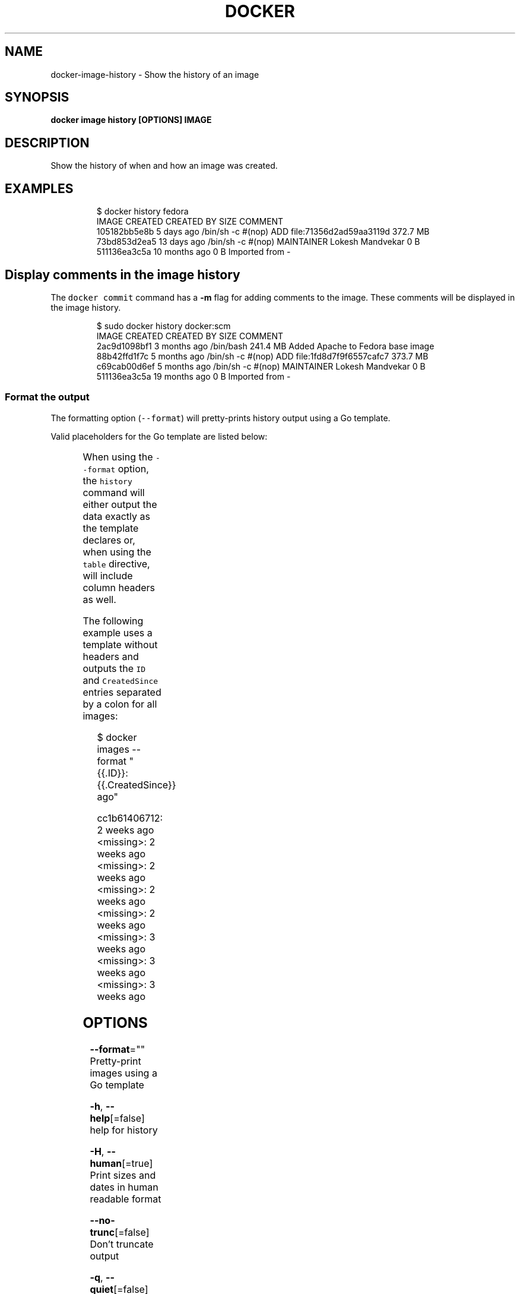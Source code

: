 .TH "DOCKER" "1" "Aug 2018" "Docker Community" "" 
.nh
.ad l


.SH NAME
.PP
docker\-image\-history \- Show the history of an image


.SH SYNOPSIS
.PP
\fBdocker image history [OPTIONS] IMAGE\fP


.SH DESCRIPTION
.PP
Show the history of when and how an image was created.


.SH EXAMPLES
.PP
.RS

.nf
$ docker history fedora
IMAGE          CREATED          CREATED BY                                      SIZE                COMMENT
105182bb5e8b   5 days ago       /bin/sh \-c #(nop) ADD file:71356d2ad59aa3119d   372.7 MB
73bd853d2ea5   13 days ago      /bin/sh \-c #(nop) MAINTAINER Lokesh Mandvekar   0 B
511136ea3c5a   10 months ago                                                    0 B                 Imported from \-

.fi
.RE

.SH Display comments in the image history
.PP
The \fB\fCdocker commit\fR command has a \fB\-m\fP flag for adding comments to the image. These comments will be displayed in the image history.

.PP
.RS

.nf
$ sudo docker history docker:scm
IMAGE               CREATED             CREATED BY                                      SIZE                COMMENT
2ac9d1098bf1        3 months ago        /bin/bash                                       241.4 MB            Added Apache to Fedora base image
88b42ffd1f7c        5 months ago        /bin/sh \-c #(nop) ADD file:1fd8d7f9f6557cafc7   373.7 MB            
c69cab00d6ef        5 months ago        /bin/sh \-c #(nop) MAINTAINER Lokesh Mandvekar   0 B                 
511136ea3c5a        19 months ago                                                       0 B                 Imported from \-

.fi
.RE

.SS Format the output
.PP
The formatting option (\fB\fC\-\-format\fR) will pretty\-prints history output
using a Go template.

.PP
Valid placeholders for the Go template are listed below:

.TS
allbox;
l l 
l l .
\fB\fCPlaceholder\fR	\fB\fCDescription\fR
\fB\fC\&.ID\fR	Image ID
\fB\fC\&.CreatedSince\fR	T{
Elapsed time since the image was created if \fB\fC\-\-human=true\fR, otherwise timestamp of when image was created
T}
\fB\fC\&.CreatedAt\fR	T{
Timestamp of when image was created
T}
\fB\fC\&.CreatedBy\fR	T{
Command that was used to create the image
T}
\fB\fC\&.Size\fR	Image disk size
\fB\fC\&.Comment\fR	Comment for image
.TE

.PP
When using the \fB\fC\-\-format\fR option, the \fB\fChistory\fR command will either
output the data exactly as the template declares or, when using the
\fB\fCtable\fR directive, will include column headers as well.

.PP
The following example uses a template without headers and outputs the
\fB\fCID\fR and \fB\fCCreatedSince\fR entries separated by a colon for all images:

.PP
.RS

.nf
$ docker images \-\-format "{{.ID}}: {{.CreatedSince}} ago"

cc1b61406712: 2 weeks ago
<missing>: 2 weeks ago
<missing>: 2 weeks ago
<missing>: 2 weeks ago
<missing>: 2 weeks ago
<missing>: 3 weeks ago
<missing>: 3 weeks ago
<missing>: 3 weeks ago

.fi
.RE


.SH OPTIONS
.PP
\fB\-\-format\fP=""
    Pretty\-print images using a Go template

.PP
\fB\-h\fP, \fB\-\-help\fP[=false]
    help for history

.PP
\fB\-H\fP, \fB\-\-human\fP[=true]
    Print sizes and dates in human readable format

.PP
\fB\-\-no\-trunc\fP[=false]
    Don't truncate output

.PP
\fB\-q\fP, \fB\-\-quiet\fP[=false]
    Only show numeric IDs


.SH SEE ALSO
.PP
\fBdocker\-image(1)\fP
